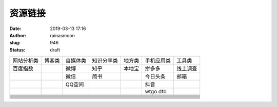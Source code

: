 资源链接
########
:date: 2019-03-13 17:16
:author: rainasmoon
:slug: 946
:status: draft

+------------+------------+------------+------------+------------+------------+------------+
| 网站分析类 | 博客类     | 自媒体类   | 知识分享类 | 地方类     | 手机应用类 | 工具类     |
+------------+------------+------------+------------+------------+------------+------------+
| 百度指数   |            | 微博       | 知乎       | 本地宝     | 拼多多     | 线上调查   |
+------------+------------+------------+------------+------------+------------+------------+
|            |            | 微信       | 简书       |            | 今日头条   | 邮箱       |
+------------+------------+------------+------------+------------+------------+------------+
|            |            | QQ空间     |            |            | 抖音       |            |
+------------+------------+------------+------------+------------+------------+------------+
|            |            |            |            |            | wtgo dtb   |            |
+------------+------------+------------+------------+------------+------------+------------+
+------------+------------+------------+------------+------------+------------+------------+
+------------+------------+------------+------------+------------+------------+------------+
+------------+------------+------------+------------+------------+------------+------------+
+------------+------------+------------+------------+------------+------------+------------+
+------------+------------+------------+------------+------------+------------+------------+
+------------+------------+------------+------------+------------+------------+------------+
+------------+------------+------------+------------+------------+------------+------------+
+------------+------------+------------+------------+------------+------------+------------+
+------------+------------+------------+------------+------------+------------+------------+
+------------+------------+------------+------------+------------+------------+------------+
+------------+------------+------------+------------+------------+------------+------------+
+------------+------------+------------+------------+------------+------------+------------+


